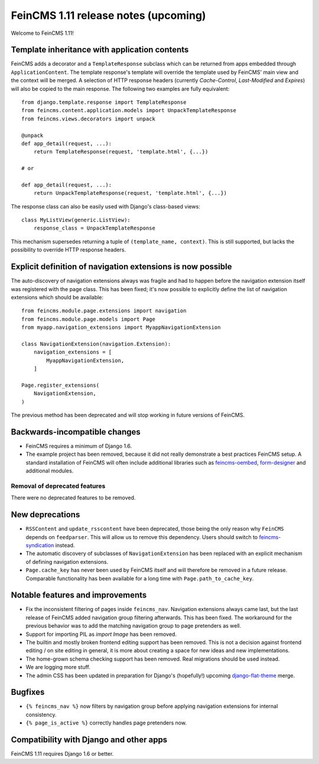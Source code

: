 =====================================
FeinCMS 1.11 release notes (upcoming)
=====================================

Welcome to FeinCMS 1.11!


Template inheritance with application contents
==============================================

FeinCMS adds a decorator and a ``TemplateResponse`` subclass which can be
returned from apps embedded through ``ApplicationContent``. The template
response's template will override the template used by FeinCMS' main view and
the context will be merged. A selection of HTTP response headers
(currently *Cache-Control*, *Last-Modified* and *Expires*) will also be copied
to the main response. The following two examples are fully equivalent::

    from django.template.response import TemplateResponse
    from feincms.content.application.models import UnpackTemplateResponse
    from feincms.views.decorators import unpack

    @unpack
    def app_detail(request, ...):
        return TemplateResponse(request, 'template.html', {...})

    # or

    def app_detail(request, ...):
        return UnpackTemplateResponse(request, 'template.html', {...})

The response class can also be easily used with Django's class-based views::

    class MyListView(generic.ListView):
        response_class = UnpackTemplateResponse

This mechanism supersedes returning a tuple of ``(template_name, context)``.
This is still supported, but lacks the possibility to override HTTP response
headers.


Explicit definition of navigation extensions is now possible
============================================================

The auto-discovery of navigation extensions always was fragile and had to
happen before the navigation extension itself was registered with the page
class. This has been fixed; it's now possible to explicitly define the list
of navigation extensions which should be available::

    from feincms.module.page.extensions import navigation
    from feincms.module.page.models import Page
    from myapp.navigation_extensions import MyappNavigationExtension

    class NavigationExtension(navigation.Extension):
        navigation_extensions = [
            MyappNavigationExtension,
        ]

    Page.register_extensions(
        NavigationExtension,
    )

The previous method has been deprecated and will stop working in future
versions of FeinCMS.


Backwards-incompatible changes
==============================

* FeinCMS requires a minimum of Django 1.6.

* The example project has been removed, because it did not really demonstrate
  a best practices FeinCMS setup. A standard installation of FeinCMS will
  often include additional libraries such as
  `feincms-oembed <https://github.com/feincms/feincms-oembed>`_,
  `form-designer <https://github.com/feincms/form_designer>`_ and additional
  modules.


Removal of deprecated features
------------------------------

There were no deprecated features to be removed.


New deprecations
================

* ``RSSContent`` and ``update_rsscontent`` have been deprecated, those being
  the only reason why ``FeinCMS`` depends on ``feedparser``. This will allow
  us to remove this dependency. Users should switch to
  `feincms-syndication <https://github.com/feincms/feincms-syndication>`_
  instead.

* The automatic discovery of subclasses of ``NavigationExtension`` has been
  replaced with an explicit mechanism of defining navigation extensions.

* ``Page.cache_key`` has never been used by FeinCMS itself and will therefore
  be removed in a future release. Comparable functionality has been available
  for a long time with ``Page.path_to_cache_key``.


Notable features and improvements
=================================

* Fix the inconsistent filtering of pages inside ``feincms_nav``. Navigation
  extensions always came last, but the last release of FeinCMS added navigation
  group filtering afterwards. This has been fixed. The workaround for the
  previous behavior was to add the matching navigation group to page pretenders
  as well.

* Support for importing PIL as `import Image` has been removed.

* The builtin and mostly broken frontend editing support has been removed. This
  is not a decision against frontend editing / on site editing in general, it
  is more about creating a space for new ideas and new implementations.

* The home-grown schema checking support has been removed. Real migrations
  should be used instead.

* We are logging more stuff.

* The admin CSS has been updated in preparation for Django's (hopefully!)
  upcoming
  `django-flat-theme <https://pypi.python.org/pypi/django-flat-theme>`_ merge.


Bugfixes
========

* ``{% feincms_nav %}`` now filters by navigation group before applying
  navigation extensions for internal consistency.

* ``{% page_is_active %}`` correctly handles page pretenders now.


Compatibility with Django and other apps
========================================

FeinCMS 1.11 requires Django 1.6 or better.
